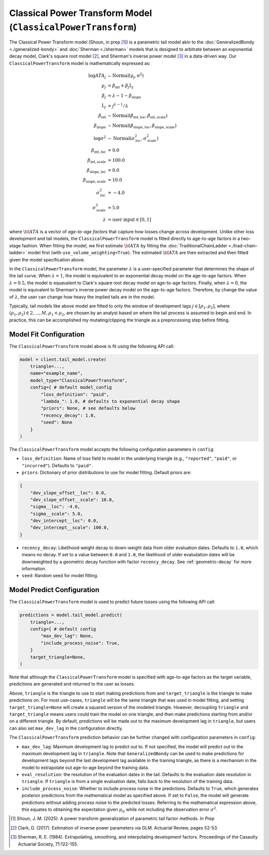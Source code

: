 Classical Power Transform Model (``ClassicalPowerTransform``)
----------------------------------------------------------------------

The Classical Power Transform model (Shoun, in prep [1]_) is a parametric tail model akin to the 
:doc:`GeneralizedBondy <./generalized-bondy>` and :doc:`Sherman <./sherman>` models that is designed 
to arbitrate between an exponential decay model, Clark's square root model [2]_, and Sherman's 
inverse power model [3]_ in a data-driven way. Our ``ClassicalPowerTransform`` model is 
mathematically expressed as:

.. math::

    \begin{align}
        \log ATA_{j} &\sim \mathrm{Normal(\mu_{j}, \sigma^2)}\\
        \mu_{j} &= \beta_{\text{int}} + \beta_{j} \text{L}_j\\
        \beta_{j} &= \lambda - 1 - \beta_{\text{slope}}\\
        \text{L}_j &= j^{\lambda-1} / \lambda\\
        \beta_{\text{int}} &\sim \mathrm{Normal}(\beta_{\text{int}, \text{loc}}, \beta_{\text{int}, \text{scale}})\\
        \beta_{\text{slope}} &\sim \mathrm{Normal}(\beta_{\text{slope}, \text{loc}}, \beta_{\text{slope}, \text{scale}})\\
        \log \sigma^2 &\sim \mathrm{Normal}(\sigma^{2}_{\text{loc}}, \sigma^{2}_{\text{scale}})\\
        \beta_{\text{int}, \text{loc}} &= 0.0\\
        \beta_{\text{int}, \text{scale}} &= 100.0\\
        \beta_{\text{slope}, \text{loc}} &= 0.0\\
        \beta_{\text{slope}, \text{scale}} &= 10.0\\
        \sigma^{2}_{\text{loc}} &= -4.0\\
        \sigma^{2}_{\text{scale}} &= 5.0\\
        \lambda &= \text{user input} \in [0,1]
    \end{align}

where :math:`\bf{ATA}` is a vector of *age-to-age factors* that capture how losses change across
development. Unlike other loss development and tail models, the ``ClassicalPowerTransform``
model is fitted directly to age-to-age factors in a two-stage fashion. When fitting the model, we
first estimate :math:`\bf{ATA}` by fitting the :doc:`TraditionalChainLadder <./trad-chain-ladder>` 
model first (with ``use_volume_weighting=True``). The estimated :math:`\bf{ATA}` are then extracted 
and then fitted given the model specification above. 

In the ``ClassicalPowerTransform`` model, the parameter :math:`\lambda` is a user-specified
parameter that determines the shape of the tail curve. When :math:`\lambda = 1`, the model is 
equivalent to an exponential decay model on the age-to-age factors. When :math:`\lambda = 0.5`, the 
model is equavalent to Clark's square root decay model on age-to-age factors. Finally, when 
:math:`\lambda = 0`, the model is equivalent to Sherman's inverse power decay model on the 
age-to-age factors. Therefore, by change the value of :math:`\lambda`, the user can change how 
heavy the implied tails are in the model. 

Typically, tail models like above model are fitted to only the window of development lags 
:math:`j \in [\rho_1, \rho_2]`, where :math:`(\rho_1, \rho_2) \in {2,...,M}, \rho_1 < \rho_2`, are 
chosen by an analyst based on where the tail process is assumed to begin and end. In practice, this 
can be accomplished my mutating/clipping the triangle as a preprocessing step before fitting.

Model Fit Configuration
^^^^^^^^^^^^^^^^^^^^^^^^

The ``ClassicalPowerTransform`` model above is fit using the following API call:

.. code-block:: python

    model = client.tail_model.create(
        triangle=...,
        name="example_name",
        model_type="ClassicalPowerTransform",
        config={ # default model_config
            "loss_definition": "paid",
            "lambda_": 1.0, # defaults to exponential decay shape
            "priors": None, # see defaults below
            "recency_decay": 1.0,
            "seed": None
        }
    )

The ``ClassicalPowerTransform`` model accepts the following configuration parameters in 
``config``:

- ``loss_definition``: Name of loss field to model in the underlying triangle (e.g., ``"reported"``, ``"paid"``, or ``"incurred"``). Defaults to ``"paid"``.
- ``priors``: Dictionary of prior distributions to use for model fitting. Default priors are: 

.. code-block:: python

    {
        "dev_slope_offset__loc": 0.0,
        "dev_slope_offset__scale": 10.0,
        "sigma__loc": -4.0,
        "sigma__scale": 5.0,
        "dev_intercept__loc": 0.0,
        "dev_intercept__scale": 100.0,
    }

- ``recency_decay``: Likelihood weight decay to down-weight data from older evaluation dates. Defaults to ``1.0``, which means no decay. If set to a value between ``0.0`` and ``1.0``, the likelihood of older evaludation dates will be downweighted by a geometric decay function with factor ``recency_decay``. See :ref:`geometric-decay` for more information.
- ``seed``: Random seed for model fitting.

Model Predict Configuration
^^^^^^^^^^^^^^^^^^^^^^^^^^^^

The ``ClassicalPowerTransform`` model is used to predict future losses using the following API 
call:

.. code-block:: python

    predictions = model.tail_model.predict(
        triangle=...,
        config={ # default config
            "max_dev_lag": None,
            "include_process_noise": True,
        }
        target_triangle=None,
    )

Note that although the ``ClassicalPowerTransform`` model is specified with age-to-age factors
as the target variable, predictions are generated and returned to the user as losses. 

Above, ``triangle`` is the triangle to use to start making predictions from and ``target_triangle`` is the triangle to make predictions on. For most use-cases, ``triangle`` will be the same triangle that was used in model fitting, and setting ``target_triangle=None`` will create a squared version of the modeled triangle. However, decoupling ``triangle`` and ``target_triangle`` means users could train the model on one triangle, and then make predictions starting from and/or on a different triangle. By default, predictions will be made out to the maximum development lag in ``triangle``, but users can also set ``max_dev_lag`` in the configuration directly. 

The ``ClassicalPowerTransform`` prediction behavior can be further changed with configuration 
parameters in ``config``:

- ``max_dev_lag``: Maximum development lag to predict out to. If not specified, the model will predict out to the maximum development lag in ``triangle``. Note that ``GeneralizedBondy`` can be used to make predictions for development lags beyond the last development lag available in the training triangle, as there is a mechanism in the model to extrapolate out age-to-age beyond the training data.
- ``eval_resolution``: the resolution of the evaluation dates in the tail. Defaults to the evaluation date resolution in ``triangle``. If ``triangle`` is from a single evaluation date, falls back to the resolution of the training data.
- ``include_process_noise``: Whether to include process noise in the predictions. Defaults to ``True``, which generates posterior predictions from the mathematical model as specified above. If set to ``False``, the model will generate predictions without adding process noise to the predicted losses. Referring to the mathematical expression above, this equates to obtaining the expectation given :math:`\mu_{ij}` while not including the observation error :math:`\sigma^2`.

.. [1] Shoun, J. M. (2025). A power transform generalization of parametric tail factor methods. *In Prep*

.. [2] Clark, D. (2017). Estimation of inverse power parameters via GLM. Actuarial Review, pages 52-53.

.. [3] Sherman, R. E. (1984). Extrapolating, smoothing, and interpolating development factors. Proceedings of the Casaulty Actuarial Society, 71:122-155.
